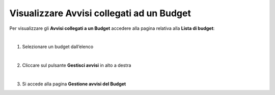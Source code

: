 
**Visualizzare Avvisi collegati ad un Budget**
==============================================

Per visualizzare gli **Avvisi collegati a un Budget** accedere alla pagina relativa alla **Lista di budget**:

.. image:: img/8.9_Visualizza_Budget.png

|

1. Selezionare un budget dall’elenco

.. image:: img/8.9_Seleziona_Budget.png

|

2. Cliccare sul pulsante **Gestisci avvisi** in alto a destra

.. image:: img/8.9_Avviso.png

|

3. Si accede alla pagina **Gestione avvisi del Budget**

.. image:: img/8.9_Gestione_Avviso_Budget.png
